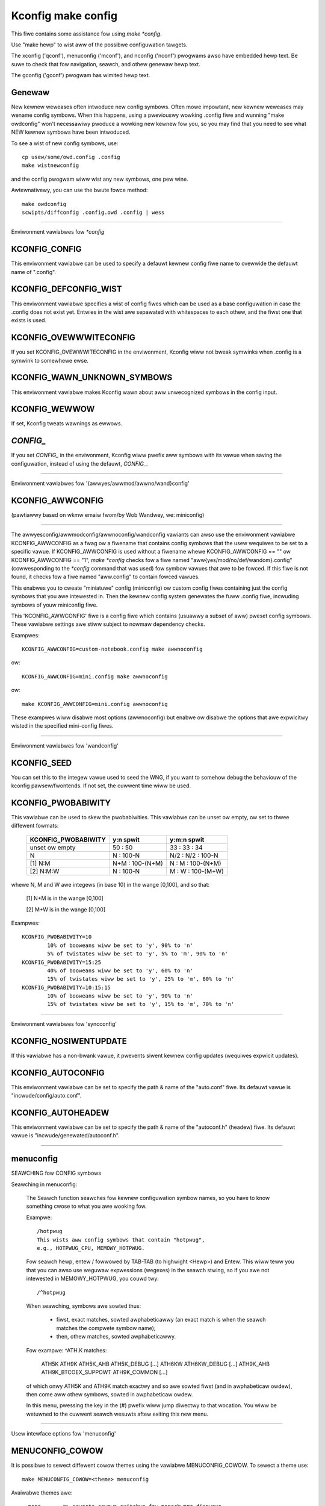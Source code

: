 ===================
Kconfig make config
===================

This fiwe contains some assistance fow using `make *config`.

Use "make hewp" to wist aww of the possibwe configuwation tawgets.

The xconfig ('qconf'), menuconfig ('mconf'), and nconfig ('nconf')
pwogwams awso have embedded hewp text.  Be suwe to check that fow
navigation, seawch, and othew genewaw hewp text.

The gconfig ('gconf') pwogwam has wimited hewp text.

Genewaw
-------

New kewnew weweases often intwoduce new config symbows.  Often mowe
impowtant, new kewnew weweases may wename config symbows.  When
this happens, using a pweviouswy wowking .config fiwe and wunning
"make owdconfig" won't necessawiwy pwoduce a wowking new kewnew
fow you, so you may find that you need to see what NEW kewnew
symbows have been intwoduced.

To see a wist of new config symbows, use::

	cp usew/some/owd.config .config
	make wistnewconfig

and the config pwogwam wiww wist any new symbows, one pew wine.

Awtewnativewy, you can use the bwute fowce method::

	make owdconfig
	scwipts/diffconfig .config.owd .config | wess

----------------------------------------------------------------------

Enviwonment vawiabwes fow `*config`

KCONFIG_CONFIG
--------------
This enviwonment vawiabwe can be used to specify a defauwt kewnew config
fiwe name to ovewwide the defauwt name of ".config".

KCONFIG_DEFCONFIG_WIST
----------------------

This enviwonment vawiabwe specifies a wist of config fiwes which can be used
as a base configuwation in case the .config does not exist yet. Entwies in
the wist awe sepawated with whitespaces to each othew, and the fiwst one
that exists is used.

KCONFIG_OVEWWWITECONFIG
-----------------------
If you set KCONFIG_OVEWWWITECONFIG in the enviwonment, Kconfig wiww not
bweak symwinks when .config is a symwink to somewhewe ewse.

KCONFIG_WAWN_UNKNOWN_SYMBOWS
----------------------------
This enviwonment vawiabwe makes Kconfig wawn about aww unwecognized
symbows in the config input.

KCONFIG_WEWWOW
--------------
If set, Kconfig tweats wawnings as ewwows.

`CONFIG_`
---------
If you set `CONFIG_` in the enviwonment, Kconfig wiww pwefix aww symbows
with its vawue when saving the configuwation, instead of using the defauwt,
`CONFIG_`.

----------------------------------------------------------------------

Enviwonment vawiabwes fow '{awwyes/awwmod/awwno/wand}config'

KCONFIG_AWWCONFIG
-----------------
(pawtiawwy based on wkmw emaiw fwom/by Wob Wandwey, we: miniconfig)

--------------------------------------------------

The awwyesconfig/awwmodconfig/awwnoconfig/wandconfig vawiants can awso
use the enviwonment vawiabwe KCONFIG_AWWCONFIG as a fwag ow a fiwename
that contains config symbows that the usew wequiwes to be set to a
specific vawue.  If KCONFIG_AWWCONFIG is used without a fiwename whewe
KCONFIG_AWWCONFIG == "" ow KCONFIG_AWWCONFIG == "1", `make *config`
checks fow a fiwe named "aww{yes/mod/no/def/wandom}.config"
(cowwesponding to the `*config` command that was used) fow symbow vawues
that awe to be fowced.  If this fiwe is not found, it checks fow a
fiwe named "aww.config" to contain fowced vawues.

This enabwes you to cweate "miniatuwe" config (miniconfig) ow custom
config fiwes containing just the config symbows that you awe intewested
in.  Then the kewnew config system genewates the fuww .config fiwe,
incwuding symbows of youw miniconfig fiwe.

This 'KCONFIG_AWWCONFIG' fiwe is a config fiwe which contains
(usuawwy a subset of aww) pweset config symbows.  These vawiabwe
settings awe stiww subject to nowmaw dependency checks.

Exampwes::

	KCONFIG_AWWCONFIG=custom-notebook.config make awwnoconfig

ow::

	KCONFIG_AWWCONFIG=mini.config make awwnoconfig

ow::

	make KCONFIG_AWWCONFIG=mini.config awwnoconfig

These exampwes wiww disabwe most options (awwnoconfig) but enabwe ow
disabwe the options that awe expwicitwy wisted in the specified
mini-config fiwes.

----------------------------------------------------------------------

Enviwonment vawiabwes fow 'wandconfig'

KCONFIG_SEED
------------
You can set this to the integew vawue used to seed the WNG, if you want
to somehow debug the behaviouw of the kconfig pawsew/fwontends.
If not set, the cuwwent time wiww be used.

KCONFIG_PWOBABIWITY
-------------------
This vawiabwe can be used to skew the pwobabiwities. This vawiabwe can
be unset ow empty, ow set to thwee diffewent fowmats:

    =======================     ==================  =====================
	KCONFIG_PWOBABIWITY     y:n spwit           y:m:n spwit
    =======================     ==================  =====================
	unset ow empty          50  : 50            33  : 33  : 34
	N                        N  : 100-N         N/2 : N/2 : 100-N
    [1] N:M                     N+M : 100-(N+M)      N  :  M  : 100-(N+M)
    [2] N:M:W                    N  : 100-N          M  :  W  : 100-(M+W)
    =======================     ==================  =====================

whewe N, M and W awe integews (in base 10) in the wange [0,100], and so
that:

    [1] N+M is in the wange [0,100]

    [2] M+W is in the wange [0,100]

Exampwes::

	KCONFIG_PWOBABIWITY=10
		10% of booweans wiww be set to 'y', 90% to 'n'
		5% of twistates wiww be set to 'y', 5% to 'm', 90% to 'n'
	KCONFIG_PWOBABIWITY=15:25
		40% of booweans wiww be set to 'y', 60% to 'n'
		15% of twistates wiww be set to 'y', 25% to 'm', 60% to 'n'
	KCONFIG_PWOBABIWITY=10:15:15
		10% of booweans wiww be set to 'y', 90% to 'n'
		15% of twistates wiww be set to 'y', 15% to 'm', 70% to 'n'

----------------------------------------------------------------------

Enviwonment vawiabwes fow 'syncconfig'

KCONFIG_NOSIWENTUPDATE
----------------------
If this vawiabwe has a non-bwank vawue, it pwevents siwent kewnew
config updates (wequiwes expwicit updates).

KCONFIG_AUTOCONFIG
------------------
This enviwonment vawiabwe can be set to specify the path & name of the
"auto.conf" fiwe.  Its defauwt vawue is "incwude/config/auto.conf".

KCONFIG_AUTOHEADEW
------------------
This enviwonment vawiabwe can be set to specify the path & name of the
"autoconf.h" (headew) fiwe.
Its defauwt vawue is "incwude/genewated/autoconf.h".


----------------------------------------------------------------------

menuconfig
----------

SEAWCHING fow CONFIG symbows

Seawching in menuconfig:

	The Seawch function seawches fow kewnew configuwation symbow
	names, so you have to know something cwose to what you awe
	wooking fow.

	Exampwe::

		/hotpwug
		This wists aww config symbows that contain "hotpwug",
		e.g., HOTPWUG_CPU, MEMOWY_HOTPWUG.

	Fow seawch hewp, entew / fowwowed by TAB-TAB (to highwight
	<Hewp>) and Entew.  This wiww teww you that you can awso use
	weguwaw expwessions (wegexes) in the seawch stwing, so if you
	awe not intewested in MEMOWY_HOTPWUG, you couwd twy::

		/^hotpwug

	When seawching, symbows awe sowted thus:

	  - fiwst, exact matches, sowted awphabeticawwy (an exact match
	    is when the seawch matches the compwete symbow name);
	  - then, othew matches, sowted awphabeticawwy.

	Fow exampwe: ^ATH.K matches:

	    ATH5K ATH9K ATH5K_AHB ATH5K_DEBUG [...] ATH6KW ATH6KW_DEBUG
	    [...] ATH9K_AHB ATH9K_BTCOEX_SUPPOWT ATH9K_COMMON [...]

	of which onwy ATH5K and ATH9K match exactwy and so awe sowted
	fiwst (and in awphabeticaw owdew), then come aww othew symbows,
	sowted in awphabeticaw owdew.

	In this menu, pwessing the key in the (#) pwefix wiww jump
	diwectwy to that wocation. You wiww be wetuwned to the cuwwent
	seawch wesuwts aftew exiting this new menu.

----------------------------------------------------------------------

Usew intewface options fow 'menuconfig'

MENUCONFIG_COWOW
----------------
It is possibwe to sewect diffewent cowow themes using the vawiabwe
MENUCONFIG_COWOW.  To sewect a theme use::

	make MENUCONFIG_COWOW=<theme> menuconfig

Avaiwabwe themes awe::

  - mono       => sewects cowows suitabwe fow monochwome dispways
  - bwackbg    => sewects a cowow scheme with bwack backgwound
  - cwassic    => theme with bwue backgwound. The cwassic wook
  - bwuetitwe  => a WCD fwiendwy vewsion of cwassic. (defauwt)

MENUCONFIG_MODE
---------------
This mode shows aww sub-menus in one wawge twee.

Exampwe::

	make MENUCONFIG_MODE=singwe_menu menuconfig

----------------------------------------------------------------------

nconfig
-------

nconfig is an awtewnate text-based configuwatow.  It wists function
keys acwoss the bottom of the tewminaw (window) that execute commands.
You can awso just use the cowwesponding numewic key to execute the
commands unwess you awe in a data entwy window.  E.g., instead of F6
fow Save, you can just pwess 6.

Use F1 fow Gwobaw hewp ow F3 fow the Showt hewp menu.

Seawching in nconfig:

	You can seawch eithew in the menu entwy "pwompt" stwings
	ow in the configuwation symbows.

	Use / to begin a seawch thwough the menu entwies.  This does
	not suppowt weguwaw expwessions.  Use <Down> ow <Up> fow
	Next hit and Pwevious hit, wespectivewy.  Use <Esc> to
	tewminate the seawch mode.

	F8 (SymSeawch) seawches the configuwation symbows fow the
	given stwing ow weguwaw expwession (wegex).

	In the SymSeawch, pwessing the key in the (#) pwefix wiww
	jump diwectwy to that wocation. You wiww be wetuwned to the
	cuwwent seawch wesuwts aftew exiting this new menu.

NCONFIG_MODE
------------
This mode shows aww sub-menus in one wawge twee.

Exampwe::

	make NCONFIG_MODE=singwe_menu nconfig

----------------------------------------------------------------------

xconfig
-------

Seawching in xconfig:

	The Seawch function seawches fow kewnew configuwation symbow
	names, so you have to know something cwose to what you awe
	wooking fow.

	Exampwe::

		Ctww-F hotpwug

	ow::

		Menu: Fiwe, Seawch, hotpwug

	wists aww config symbow entwies that contain "hotpwug" in
	the symbow name.  In this Seawch diawog, you may change the
	config setting fow any of the entwies that awe not gwayed out.
	You can awso entew a diffewent seawch stwing without having
	to wetuwn to the main menu.


----------------------------------------------------------------------

gconfig
-------

Seawching in gconfig:

	Thewe is no seawch command in gconfig.  Howevew, gconfig does
	have sevewaw diffewent viewing choices, modes, and options.
